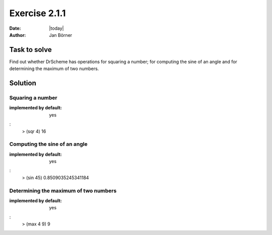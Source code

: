 ==============
Exercise 2.1.1
==============

:date: |today|
:author: Jan Börner

Task to solve
=============

Find out whether DrScheme has operations for squaring a number; for computing the
sine of an angle and for determining the maximum of two numbers.


Solution
========

Squaring a number
-----------------

:implemented by default: yes

:
    > (sqr 4)
    16


Computing the sine of an angle
------------------------------

:implemented by default: yes

:
    > (sin 45)
    0.8509035245341184

Determining the maximum of two numbers
--------------------------------------

:implemented by default: yes

:
    > (max 4 9)
    9

